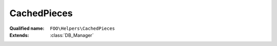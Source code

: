 CachedPieces
============

:Qualified name: ``FOO\Helpers\CachedPieces``
:Extends: :class:`DB_Manager`

.. php:namespace:: FOO\Helpers\CachedPieces
.. php:class:: CachedPieces

  .. php:staticmethod:: public static DB ([])

    :param $table:
      Default: ``null``

  .. php:staticmethod:: public static checkId (&$id[, $like])

    :param &$id:
    :param $like:
      Default: ``false``

  .. php:staticmethod:: public static checkIdArray ($arr)

    :param $arr:

  .. php:staticmethod:: public static checkLocation (&$location[, $like])

    :param &$location:
    :param $like:
      Default: ``false``

  .. php:staticmethod:: public static checkPosInt ($n)

    :param $n:

  .. php:staticmethod:: public static checkState ($state[, $canBeNull])

    :param $state:
    :param $canBeNull:
      Default: ``false``

  .. php:staticmethod:: public static countInLocation ($location[, $state]) -> int

    Counts the number of items in a specific location.

    :param $location:
    :param $state:
      Default: ``null``
    :returns: int -- The number of items in the specified location.

  .. php:method:: public static create ($pieces[, $globalLocation, $globalState, $globalId])

    :param $pieces:
    :param $globalLocation:
      Default: ``null``
    :param $globalState:
      Default: ``null``
    :param $globalId:
      Default: ``null``

  .. php:staticmethod:: public static destroy ($ids)

    :param $ids:

  .. php:staticmethod:: public static fetchIfNeeded ()


  .. php:staticmethod:: public static get ($id[, $raiseExceptionIfNotEnough])

    Retrieves a piece by its ID.

    :param $id:
    :param $raiseExceptionIfNotEnough:
      Default: ``true``
    :returns: mixed|Collection The retrieved piece if only one is found, or a Collection of pieces if multiple are found.

  .. php:staticmethod:: public static getAll ()

    Get all the pieces


  .. php:staticmethod:: public static getExtremePosition ($getMax, $location) -> mixed

    Retrieves the extreme position based on the given parameters.

    :param $getMax:
    :param $location:
    :returns: mixed -- The extreme position value.

  .. php:staticmethod:: public static getFiltered ($pId[, $location, $type])

    Retrieves filtered data based on the provided parameters.

    :param $pId:
    :param $location:
      Default: ``null``
    :param $type:
      Default: ``null``
    :returns: Collection The filtered data.

  .. php:staticmethod:: public static getInLocation ($location[, $state])

    Return all pieces in specific location note: if "order by" is used, result object is NOT indexed by ids

    :param $location:
    :param $state:
      Default: ``null``
    :returns: Collection The pieces in the specified location.

  .. php:staticmethod:: public static getInLocationOrdered ($location[, $state])

    Retrieves the items in a specific location in an ascending manner.

    :param $location:
    :param $state:
      Default: ``null``
    :returns: Collection The items in the specified location.

  .. php:staticmethod:: public static getMany ($ids[, $raiseExceptionIfNotEnough])

    Retrieves multiple pieces by their IDs.

    :param $ids:
    :param $raiseExceptionIfNotEnough:
      Default: ``true``
    :returns: Collection The retrieved pieces.

  .. php:staticmethod:: public static getSelectQuery ()


  .. php:staticmethod:: public static getSelectWhere ([])

    :param $id:
      Default: ``null``
    :param $location:
      Default: ``null``
    :param $state:
      Default: ``null``

  .. php:staticmethod:: public static getSingle ($id[, $raiseExceptionIfNotEnough]) -> mixed

    Retrieves a single piece by its ID. If multiple pieces are found with the same ID, it returns null.

    :param $id:
    :param $raiseExceptionIfNotEnough:
      Default: ``true``
    :returns: mixed -- The retrieved piece if found, or null if not found.

  .. php:staticmethod:: public static getTopOf ($location[, $n]) -> mixed

    Retrieves the top Pieces from a specified location.

    :param $location:
    :param $n:
      Default: ``1``
    :returns: mixed -- The top rows from the specified location.

  .. php:staticmethod:: public static insertAtBottom ($id, $location)

    :param $id:
    :param $location:

  .. php:staticmethod:: public static insertOnTop ($id, $location)

    :param $id:
    :param $location:

  .. php:staticmethod:: public static invalidate ()


  .. php:staticmethod:: public static move ($ids, $location[, $state])

    :param $ids:
    :param $location:
    :param $state:
      Default: ``0``

  .. php:staticmethod:: public static moveAllInLocation ($fromLocation, $toLocation[, $fromState, $toState])

    :param $fromLocation:
    :param $toLocation:
    :param $fromState:
      Default: ``null``
    :param $toState:
      Default: ``0``

  .. php:staticmethod:: public static moveAllInLocationKeepState ($fromLocation, $toLocation)

    Move all pieces from a location to another location arg stays with the same value

    :param $fromLocation:
    :param $toLocation:

  .. php:staticmethod:: public static pickForLocation ($nbr, $fromLocation, $toLocation[, $state, $deckReform])

    :param $nbr:
    :param $fromLocation:
    :param $toLocation:
    :param $state:
      Default: ``0``
    :param $deckReform:
      Default: ``true``

  .. php:staticmethod:: public static pickOneForLocation ($fromLocation, $toLocation[, $state, $deckReform])

    :param $fromLocation:
    :param $toLocation:
    :param $state:
      Default: ``0``
    :param $deckReform:
      Default: ``true``

  .. php:staticmethod:: public static reformDeckFromDiscard ($fromLocation)

    :param $fromLocation:

  .. php:staticmethod:: public static setState ($id, $state)

    :param $id:
    :param $state:

  .. php:staticmethod:: public static shuffle ($location)

    :param $location:

  .. php:staticmethod:: public static singleCreate ($token)

    :param $token:

  .. php:staticmethod:: public static where ($field, $value)

    :param $field:
    :param $value:

